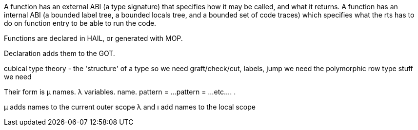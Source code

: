 A function has an external ABI (a type signature) that specifies how it may be called, and what it returns.
A function has an internal ABI (a bounded label tree, a bounded locals tree, and a bounded set of code traces) which specifies what the rts has to do on function entry to be able to run the code. 

Functions are declared in HAIL, or generated with MOP.

Declaration adds them to the GOT.

cubical type theory - the 'structure' of a type
so we need graft/check/cut, labels, jump
we need the polymorphic row type stuff
we need 

Their form is
μ names.
  λ variables. name.
    pattern = ...
    pattern = ...
    etc...
  .
.

μ adds names to the current outer scope
λ and ı add names to the local scope

